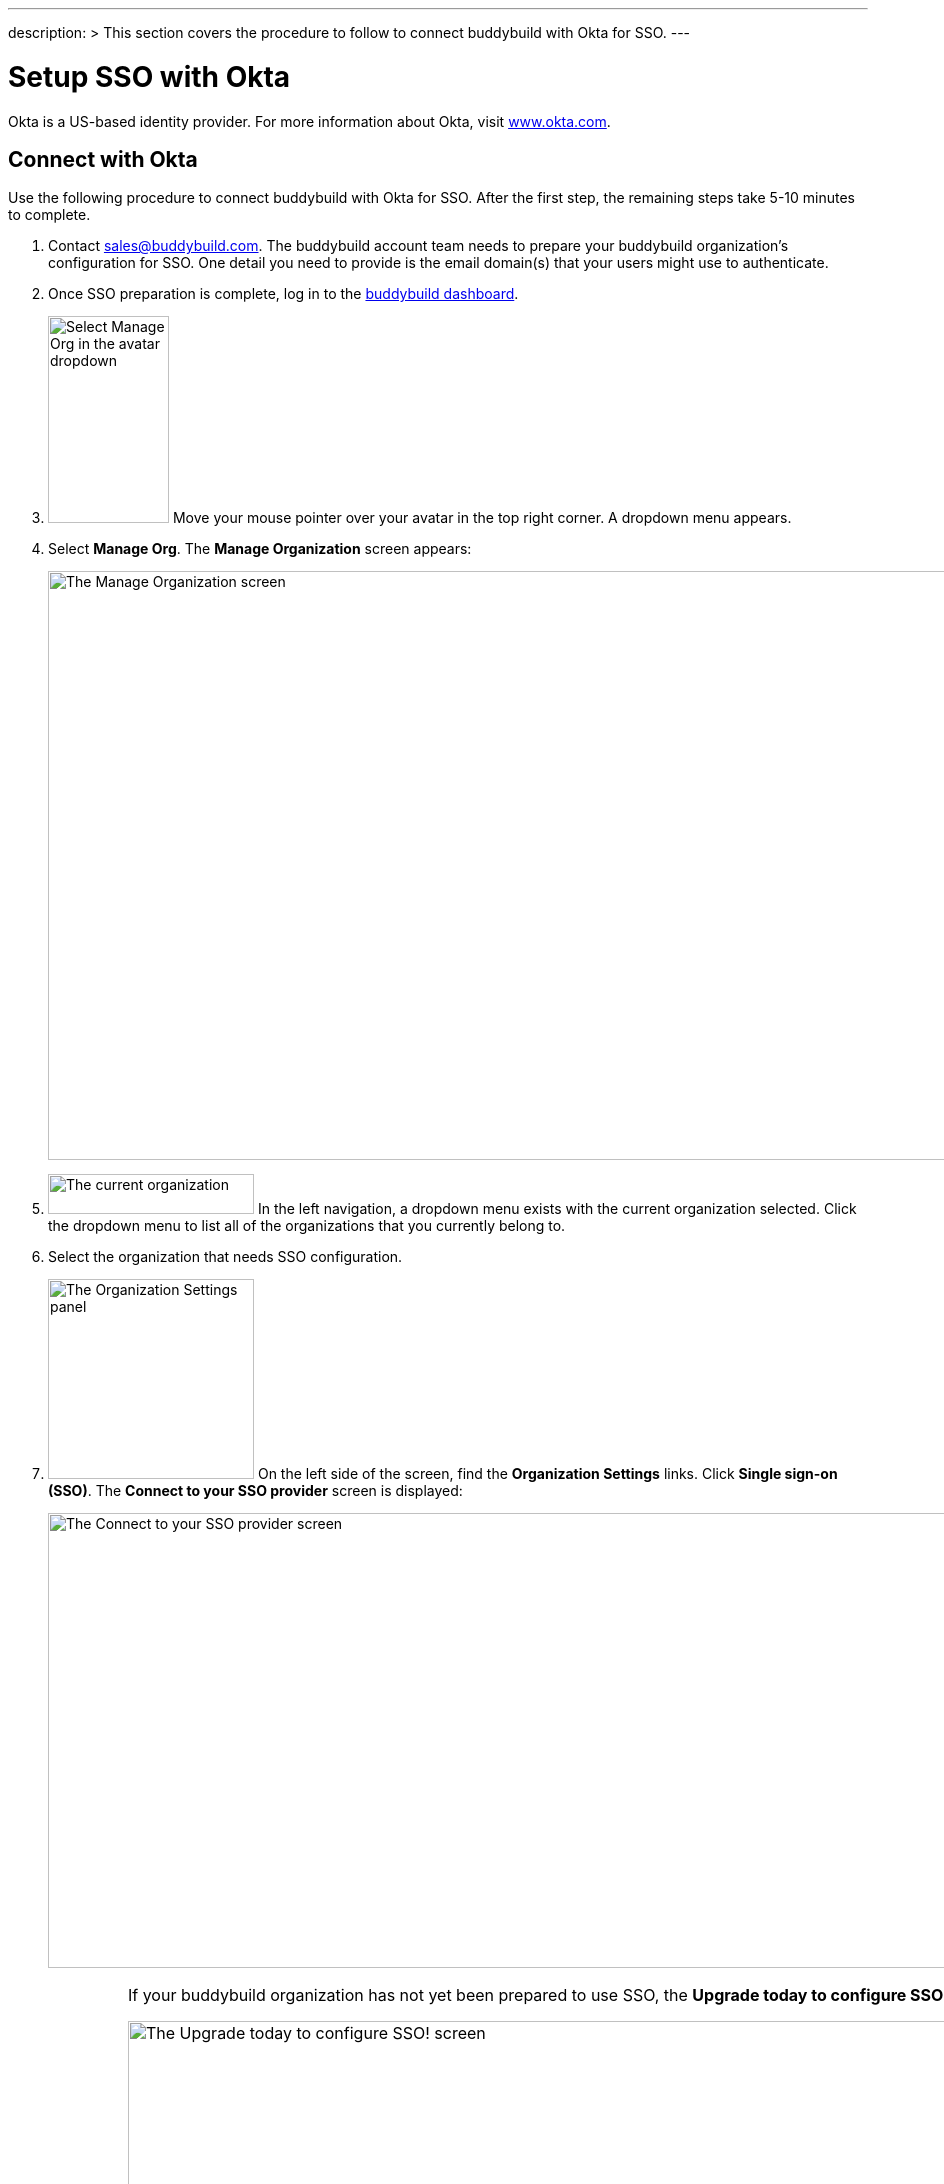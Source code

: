 ---
description: >
  This section covers the procedure to follow to connect buddybuild
  with Okta for SSO.
---

= Setup SSO with Okta

Okta is a US-based identity provider. For more information about Okta,
visit link:https://www.okta.com/[www.okta.com].

== Connect with Okta

Use the following procedure to connect buddybuild with Okta for SSO.
After the first step, the remaining steps take 5-10 minutes to complete.

. Contact sales@buddybuild.com. The buddybuild account team needs to
  prepare your buddybuild organization's configuration for SSO. One
  detail you need to provide is the email domain(s) that your users
  might use to authenticate.

. Once SSO preparation is complete, log in to the
  link:https://dashboard.buddybuild.com/[buddybuild dashboard].

. image:../../_img/dropdown-user-manage_org.png["Select Manage Org in
  the avatar dropdown", 121, 207, role="right"]
  Move your mouse pointer over your avatar in the top right corner. A
  dropdown menu appears.

. Select **Manage Org**. The **Manage Organization** screen appears:
+
image:../../_img/screen-manage_org.png["The Manage Organization screen",
1280, 589, role="frame"]

. image:../../_img/dropdown-organizations.png["The current
organization", 206, 40, role="right"]
  In the left navigation, a dropdown menu exists with the current
  organization selected. Click the dropdown menu to list all of the
  organizations that you currently belong to.

. Select the organization that needs SSO configuration.

. image:../../_img/panel-organization_settings.png["The Organization
  Settings panel", 206, 200, role="right"]
  On the left side of the screen, find the **Organization Settings**
  links. Click **Single sign-on (SSO)**. The **Connect to your SSO
  provider** screen is displayed:
+
image:img/screen-connect_with_sso_provider.png["The Connect to your SSO
provider screen", 1280, 455, role="frame"]
+
[IMPORTANT]
===========
If your buddybuild organization has not yet been prepared to use SSO,
the **Upgrade today to configure SSO!** screen is displayed:

image:img/screen-upgrade_to_get_sso.png["The Upgrade today to configure
SSO! screen", 1280, 455]

If you see this screen, click the **Contact us** button to upgrade your
organization's account to use SSO!
===========

. image:img/button-connect.png["The Connect button", 115, 42,
  role="right"]
  Click the **Connect** button. The **Connect to your SSO provider**
  screen is displayed:
+
image:img/screen-connect_to_sso_provider.png["The Connect to your SSO
provider screen", 1280, 734, role="frame"]
+
You should see the enterprise email domains that you specified when
communication with the buddybuild account team.

. In another browser window or tab, log in to Okta. Typically, Okta
provides a log in URL that looks like:
+
[source,text]
----
https://mycompany.okta.com/
----
+
Where _mycompany_ is the identifier for your company/enterprise.
+
Once you have logged in, the **Okta Dashboard** screen is displayed:
+
image:img/screen-okta-logged_in.png["The Okta dashboard", 1280, 438,
role="frame"]

. image:img/dropdown-okta-ui_selector.png["The UI Selector dropdown menu
  in Okta", 202, 60, role="right"]
  In the top left of the screen, click the **Developer Console** button.
  The **UI Selector** is displayed.

. Select **Classic UI**. The **Okta Classic UI Dashboard** screen is
  displayed:
+
image:img/screen-okta-classic_ui.png["The Classic UI Dashboard in Okta",
1280, 617, role="frame"]

. image:img/button-okta-applications.png["The Applications button in
  Okta", 87, 26, role="right"]
  Near the top-center of the screen, click the **Applications** buttons.
  The **Applications** screen is displayed:
+
image:img/screen-okta-applications.png["The Applications screen in
Okta", 1280, 741, role="frame"]

. image:img/button-okta-add_application.png["The Add Application
  button in Okta", 135, 26, role="right"]
  Click the **Add Application** button. The **Add Application** screen
  is displayed:
+
image:img/screen-okta-add_application.png["The Add Application screen in
Okta", 1280, 544, role="frame"]

. image:img/button-okta-create_new_app.png["The Create New App button in
  Okta", 140, 31, role="right"]
  Click the **Create New App** button. The **Create a New Application
  Integration** dialog is displayed:
+
image:img/screen-okta-create_application-dialog.png["The Create a New
Application Integration dialog in Okta", 1280, 704, role="frame"]

. Set the appropriate application values:
+
--
[lowerroman]
. Set the **Platform** dropdown menu to **Web**.

. Select **SAML 2.0** for the **Sign on method** field.
--

. image:img/button-okta-create.png["The Create button in Okta", 100,
  31, role="right"]
  Click the **Create** button. The **Create SAML Integration** screen is
  displayed:
+
image:img/screen-okta-configure_saml_integration.png["The Create SAML
Integration screen in Okta", 1280, 720, role="frame"]

. Specify the required SSO configuration:
+
--
[lowerroman]
. Enter **buddybuild** into the **App name** field.

. Optionally provide an **App logo**. This is used to help identify the
  buddybuild integration in the list of apps. The logo can be changed
  later.

. Optionally check the **App visibility** checkboxes. These can be
  changed later.
--

. image:img/button-okta-next.png["The Next button in Okta", 100, 31,
  role="right"]
  Click the **Next** button. The **Create SAML Integration** screen
  updates to display the **Configure SAML** fields:
+
image:img/screen-okta-configure_saml_integration-settings.png["The
Configure SAML screen in Okta", 1280, 687, role="frame"]

. Copy the SSO values from buddybuild to Okta:
+
--
[lowerroman]
. Switch to the original browser window or tab, displaying the **Connect
  to your SSO provider** screen in buddybuild.

. image:../img/button-copy_to_clipboard.png["The copy to clipboard button",
  39, 42, role="right"]
  Click the copy to clipboard button beside the **Single sign-on URL**
  field.

. Switch to the other browser window or tab, displaying the **Create
  SAML Integration** screen in Okta.

. Paste the **Single sign-on URL** value into the **Single sign on URL**
  field.

. Switch to the original browser window or tab, displaying the **Connect
  to your SSO provider** screen in buddybuild.

. image:../img/button-copy_to_clipboard.png["The copy to clipboard button",
  39, 42, role="right"]
  Click the copy to clipboard button beside the **Audience URI (SP
  Entity ID)** field.

. Switch to the other browser window or tab, displaying the **Create
  SAML Integration** screen in Okta.

. Paste the **Audience URI (SP Entity ID)** value into the **Audience
  URI (SP Entity ID)** field.
--

. image:img/button-okta-next.png["The Next button in Okta", 100, 31,
  role="right"]
  Scroll to the bottom of the screen and click the **Next** button. The
  **Create SAML Integration** screen updates to request feedback:
+
image:img/screen-okta-configure_saml_integration-feedback.png["The
Feedback screen in Okta", 1280, 516, role="frame"]

. Select an answer for the **Are you a customer or partner?** question,
  and answer any additional questions that may appear.

. image:img/button-okta-finish.png["The Finish button in Okta", 100,
  31, role="right"]
  Click the **Finish** button. The **Application settings** screen is
  displayed:
+
image:img/screen-okta-application_settings.png["The Applications
settings screen in Okta", 1280, 816, role="frame"]

. Scroll down to find the highlighted panel labeled **SAML 2.0 is not
  configured until you complete the setup instructions**.

. image:img/button-okta-view_setup_instructions.png["The View Setup
  Instructions button in Okta", 156, 31, role="right"]
  Click the **View Setup Instructions** button. A new browser window/tab
  opens to display the **How to Configure SAML 2.0 for buddybuild
  Application** screen:
+
image:img/screen-okta-saml_configuration.png["The How to Configure SAML
2.0 for buddybuild Application screen in Okta", 1280, 915,
role="frame"]

. Copy the SSO values from Okta to buddybuild:
+
--
[lowerroman]
. Copy the URL from the **Identity Provider Single Sign-On URL** field.

. Switch to the original browser window or tab, displaying the **Connect
  to your SSO provider** screen in buddybuild.

. Paste the **Identity Provider Single Sign-On URL** value into the
  **Enter your Identity Provider sign-on URL** field.

. Switch to the other browser window or tab, displaying the **How to
  Configure SAML 2.0 for buddybuild Application** screen.

. Copy the URL from the **Identity Provider Issuer** field.

. Switch to the original browser window or tab, displaying the **Connect
  to your SSO provider** screen in buddybuild.

. Paste the **Identity Provider Issuer** value into the **Enter your
  Identity Provider issuer** field.

. Switch to the other browser window or tab, displaying the **How to
  Configure SAML 2.0 for buddybuild Application** screen.

. Copy the certificate from the **X.509 Certificate** field.

. Switch to the original browser window or tab, displaying the **Connect
  to your SSO provider** screen in buddybuild.

. Paste the **X.509 Certificate** value into the **Enter your X.509
  certificate** field.
--
+
At this point, all of the buddybuild SSO fields should be filled in:
+
image:img/screen-connect_to_sso-filled.png["The filled in Connect to
your SSO provider fields", 1280, 734, role="frame"]

. image:img/button-configure_sso.png["The Configure SSO button", 250,
  42, role="right"]
  Click the **Configure SSO** button. The **You're now connected to your
  SSO provider!** screen is displayed:
+
image:img/screen-sso_connected.png["The You're now connected to your SSO
provider! screen", 1280, 402, role="frame"]

. image:img/button-continue.png["The Continue button", 140, 42,
  role="right"]
  Click the **Continue** button. The **Would you like to require SSO
  logins?** screen is displayed:
+
image:img/screen-require_sso_choice.png["The Would you like to require
SSO logins?", 1280, 402, role="frame"]
+
Here you need to choice whether to require SSO logins or not:
+
--
[loweralpha]
. image:img/button-require_sso-yes.png["The Yes, require SSO now
  button", 190, 42, role="right"]
  Click the **Yes, require SSO now** button if you want to require SSO
  logins. If you do so, your users must login via SSO if they use an
  email address in the configured email domain, or if they want to
  access apps associated with your buddybuild organization. The
  **Require SSO logins** dialog is displayed:
+
image:img/screen-require_sso_choice-dialog.png["The Require SSO logins
dialog", 1280, 656, role="frame"]
+
image:img/button-require_sso_logins.png["The Require SSO logins button",
260, 42, role="right"]
Click the **Require SSO logins** button to confirm that you want to
require SSO logins. Or, click the **Cancel** button to close the dialog.
+
[CAUTION]
=========
When Require SSO logins is enabled, any connected users that are not
logged in via the IDP are immediately disconnected. The need to log in
again using SSO.

You may be logged out of the dashboard too. If your SSO configuration is
not working, for example if the application at your IDP is disabled or
deleted, you may have to contact buddybuild to regain access.
=========

. image:img/button-require_sso-no.png["The No, require SSO later
  button", 190, 42, role="right"]
  Click the **No, require SSO later** button if you do not want to
  require SSO logins. When SSO is not required, your users can continue
  to use any existing buddybuild logins that may exist, or log in via
  SSO.
--
+
For either choice, the **SSO settings** screen is displayed:
+
image:img/screen-sso_settings.png["The SSO settings screen", 1280, 455,
role="frame"]

That's it! You have successfully completed the initial SSO
configuration, and your users can now log in using SSO.
